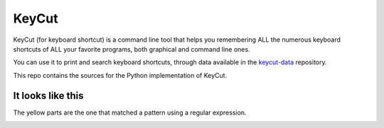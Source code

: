 KeyCut
======

KeyCut (for keyboard shortcut) is a command line tool
that helps you remembering ALL the numerous keyboard shortcuts
of ALL your favorite programs, both graphical and command line ones.

You can use it to print and search keyboard shortcuts, through data
available in the `keycut-data`_ repository.

.. _keycut-data : https://github.com/Pawamoy/keycut-data

This repo contains the sources for the Python implementation of KeyCut.

It looks like this
------------------

The yellow parts are the one that matched a pattern using a regular expression.

.. image:: http://i.imgur.com/ZaqTOUb.png
